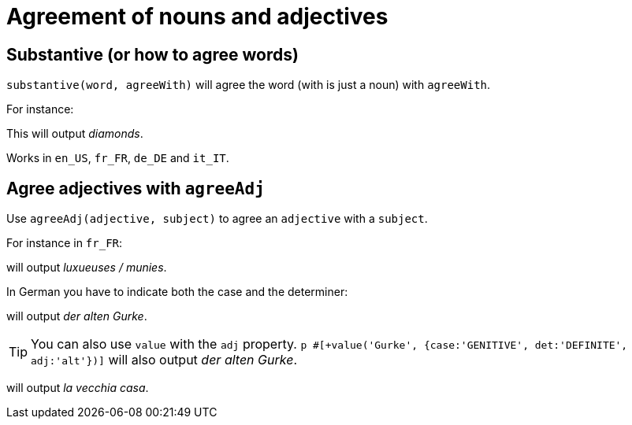 = Agreement of nouns and adjectives

== Substantive (or how to agree words)

`substantive(word, agreeWith)` will agree the word (with is just a noun) with `agreeWith`.

For instance:
++++
<script>
spawnEditor('en_US', 
`-
  var DIAMONDS = {bla: 'bla'};
  setRefNumber(DIAMONDS, 'P');

p #[+substantive("diamond", DIAMONDS)]
`, 'iamonds'
);
</script>
++++
This will output _diamonds_.

Works in `en_US`, `fr_FR`, `de_DE` and `it_IT`.

anchor:agree_adjectives[agree adjectives]

== Agree adjectives with `agreeAdj`

Use `agreeAdj(adjective, subject)` to agree an `adjective` with a `subject`.

For instance in `fr_FR`:
++++
<script>
spawnEditor('fr_FR', 
`p #[+agreeAdj('luxueux', getAnonFP())] / #[+agreeAdj('muni', getAnonFP())]
`, 'uxueuses / munies'
);
</script>
++++
will output _luxueuses / munies_.

In German you have to indicate both the case and the determiner:
++++
<script>
spawnEditor('de_DE', 
`p der #[+agreeAdj('alt', 'Gurke', {case:'GENITIVE', det:'DEFINITE'})] Gurke
p #[+value('Gurke', {case:'GENITIVE', det:'DEFINITE', adj:'alt'})]
`, 'er alten Gurke'
);
</script>
++++
will output _der alten Gurke_.

TIP: You can also use `value` with the `adj` property. `p #[+value('Gurke', {case:'GENITIVE', det:'DEFINITE', adj:'alt'})]` will also output _der alten Gurke_.

++++
<script>
spawnEditor('it_IT', 
`p la #[+agreeAdj('vecchio', 'casa')] casa
`, 'a vecchia casa'
);
</script>
++++
will output _la vecchia casa_.
